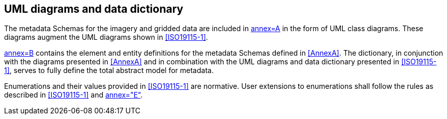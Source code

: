 == UML diagrams and data dictionary

The metadata Schemas for the imagery and gridded data are included in
<<ISO19115-2,annex=A>> in the form of UML class diagrams. These diagrams
augment the UML diagrams shown in <<ISO19115-1>>.

<<ISO19115-2,annex=B>> contains the element and entity definitions for
the metadata Schemas defined in <<AnnexA>>. The dictionary, in conjunction
with the diagrams presented in <<AnnexA>> and in combination with the UML
diagrams and data dictionary presented in <<ISO19115-1>>, serves to fully
define the total abstract model for metadata.

Enumerations and their values provided in <<ISO19115-1>> are normative.
User extensions to enumerations shall follow the rules as described in
<<ISO19115-1>> and <<Part4a,annex="E">>.
